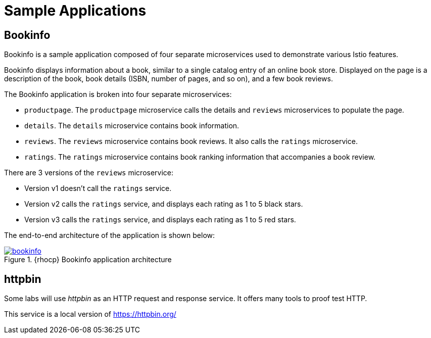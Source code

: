 = Sample Applications

== Bookinfo

Bookinfo is a sample application composed of four separate microservices used to demonstrate various Istio features.

Bookinfo displays information about a book, similar to a single catalog entry of an online book store. Displayed on the page is a description of the book, book details (ISBN, number of pages, and so on), and a few book reviews.

The Bookinfo application is broken into four separate microservices:

* `productpage`. The `productpage` microservice calls the details and `reviews` microservices to populate the page.
* `details`. The `details` microservice contains book information.
* `reviews`. The `reviews` microservice contains book reviews. It also calls the `ratings` microservice.
* `ratings`. The `ratings` microservice contains book ranking information that accompanies a book review.

There are 3 versions of the `reviews` microservice:

* Version v1 doesn’t call the `ratings` service.
* Version v2 calls the `ratings` service, and displays each rating as 1 to 5 black stars.
* Version v3 calls the `ratings` service, and displays each rating as 1 to 5 red stars.

The end-to-end architecture of the application is shown below:

.{rhocp} Bookinfo application architecture
image::03-traffic-management/bookinfo.png[link=../_images/03-traffic-management/bookinfo.png,window=_blank]

== httpbin

Some labs will use _httpbin_ as an HTTP request and response service. It offers many tools to proof test HTTP.

This service is a local version of https://httpbin.org/
